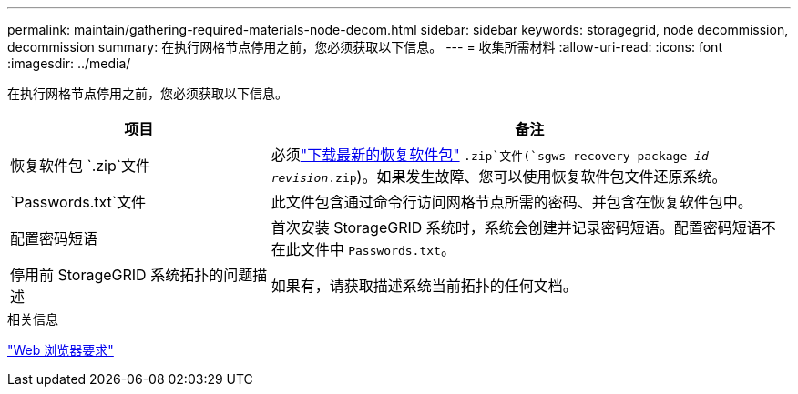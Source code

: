 ---
permalink: maintain/gathering-required-materials-node-decom.html 
sidebar: sidebar 
keywords: storagegrid, node decommission, decommission 
summary: 在执行网格节点停用之前，您必须获取以下信息。 
---
= 收集所需材料
:allow-uri-read: 
:icons: font
:imagesdir: ../media/


[role="lead"]
在执行网格节点停用之前，您必须获取以下信息。

[cols="1a,2a"]
|===
| 项目 | 备注 


 a| 
恢复软件包 `.zip`文件
 a| 
必须link:downloading-recovery-package.html["下载最新的恢复软件包"] `.zip`文件(`sgws-recovery-package-_id-revision_.zip`)。如果发生故障、您可以使用恢复软件包文件还原系统。



 a| 
`Passwords.txt`文件
 a| 
此文件包含通过命令行访问网格节点所需的密码、并包含在恢复软件包中。



 a| 
配置密码短语
 a| 
首次安装 StorageGRID 系统时，系统会创建并记录密码短语。配置密码短语不在此文件中 `Passwords.txt`。



 a| 
停用前 StorageGRID 系统拓扑的问题描述
 a| 
如果有，请获取描述系统当前拓扑的任何文档。

|===
.相关信息
link:../admin/web-browser-requirements.html["Web 浏览器要求"]
